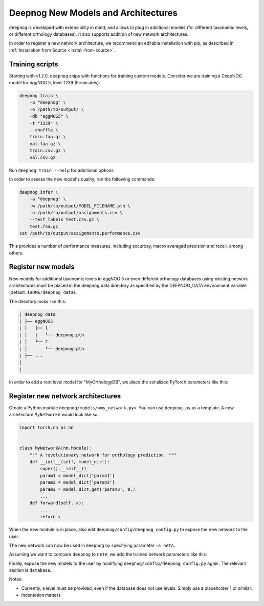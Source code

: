 ====================================
Deepnog New Models and Architectures
====================================

``deepnog`` is developed with extensibility in mind,
and allows to plug in additional models (for different taxonomic levels,
or different orthology databases).
It also supports addition of new network architectures.

In order to register a new network architecture,
we recommend an editable installation with pip,
as described in :ref:`Installation from Source <install-from-source>`.


Training scripts
----------------

Starting with v1.2.0, ``deepnog`` ships with functions for training custom models.
Consider we are training a DeepNOG model for eggNOG 5, level 1239 (Firmicutes):

.. code-block:: bash

    deepnog train \
        -a "deepnog" \
        -o /path/to/output/ \
        -db "eggNOG5" \
        -t "1239" \
        --shuffle \
        train.faa.gz \
        val.faa.gz \
        train.csv.gz \
        val.csv.gz

Run ``deepnog train --help`` for additional options.

In order to assess the new model's quality, run the following commands:

.. code-block:: bash

    deepnog infer \
        -a "deepnog" \
        -w /path/to/output/MODEL_FILENAME.pth \
        -o /path/to/output/assignments.csv \
        --test_labels test.csv.gz \
        test.faa.gz
    cat /path/to/output/assignments.performance.csv

This provides a number of performance measures, including accurcay,
macro averaged precision and recall, among others.


Register new models
-------------------

New models for additional taxonomic levels in eggNOG 5 or even different orthology databases
using existing network architectures must be placed in the deepnog data directory
as specified by the DEEPNOG_DATA environment variable (default: ``$HOME/deepnog_data``).

The directory looks like this:

.. code-block::

    | deepnog_data
    | ├── eggNOG5
    | │   ├── 1
    | │   |   └── deepnog.pth
    | │   └── 2
    | │       └── deepnog.pth
    | ├── ...
    |
    |

In order to add a root level model for "MyOrthologyDB",
we place the serialized PyTorch parameters like this:

.. code-block::
    :emphasize-lines: 7-9

    | deepnog_data
    | ├── eggNOG5
    | │   ├── 1
    | │   |   └── deepnog.pth
    | │   └── 2
    | │       └── deepnog.pth
    | ├── MyOrthologyDB
    | |   └── 1
    | |       └── deepnog.pth
    | ├── ...
    |


Register new network architectures
----------------------------------

Create a Python module ``deepnog/models/<my_network.py>``.
You can use ``deepnog.py`` as a template. A new architecture ``MyNetworkA``
would look like so:

.. code-block:: Python

    import torch.nn as nn

    
    class MyNetworkA(nn.Module):
        """ A revolutionary network for orthology prediction. """
        def __init__(self, model_dict):
            super().__init__()
            param1 = model_dict['param1']
            param2 = model_dict['param2']
            param3 = model_dict.get('param3', 0.)
            ...
        def forward(self, x):
            ...
            return x

When the new module is in place, also edit ``deepnog/config/deepnog_config.py``
to expose the new network to the user:

.. code-block:: Python
    :emphasize-lines: 2-11

    architecture:
      netA:
        module: my_network
        class: MyNetworkA
        param1: 'settingXYZ'
        param2:
          - 2
          - 4
          - 8
        param3: 150
        # ... all hyperparameters required for class init

      deepnog:
        module: deepnog
        class: DeepNOG
        encoding_dim: 10
        kernel_size:
          - 8
          - 12
          - 16
          - 20
          - 24
          - 28
          - 32
          - 36
        n_filters: 150
        dropout: 0.3
        pooling_layer_type: 'max'

The new network can now be used in ``deepnog`` by specifying parameter ``-a netA``.


Assuming we want to compare ``deepnog`` to ``netA``,
we add the trained network parameters like this:

.. code-block::
    :emphasize-lines: 5,8,12

    | deepnog_data
    | ├── eggNOG5
    | │   ├── 1
    | │   |   ├── deepnog.pth
    | │   |   └── netA.pth
    | │   └── 2
    | │       ├── deepnog.pth
    | │       └── netA.pth
    | ├── MyOrthologyDB
    | |   └── 1
    | │       ├── deepnog.pth
    | │       └── netA.pth
    | ├── ...
    |

Finally, expose the new models to the user by modifying ``deepnog/config/deepnog_config.py``
again. The relevant section is ``database``.

.. code-block:: python
    :emphasize-lines: 7-9

    database:
      eggNOG5:
        # taxonomic levels
        - 1
        - 2
        - 1236
        - 1239        # Example 1: Uncomment this line, if you created a Firmicutes model
      MyOrthologyDB:  # Example 2: Uncomment this line and the following, if you
        - 1           #            created a model for the '1' level of MyOrthologyDB.

Notes:

* Currently, a level must be provided, even if the database does not use levels.
  Simply use a placeholder 1 or similar.
* Indentation matters

